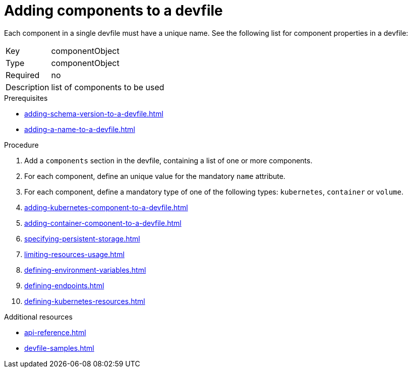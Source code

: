 [id="proc_adding-components-to-a-devfile_{context}"]
= Adding components to a devfile

[role="_abstract"]
Each component in a single devfile must have a unique name. See the following list for component properties in a devfile:

[horizontal]
Key:: componentObject
Type:: componentObject
Required:: no
Description:: list of components to be used

.Prerequisites

* xref:adding-schema-version-to-a-devfile.adoc[]
* xref:adding-a-name-to-a-devfile.adoc[]

.Procedure

. Add a `components` section in the devfile, containing a list of one or more components.

. For each component, define an unique value for the mandatory `name` attribute.

. For each component, define a mandatory type of one of the following types: `kubernetes`, `container` or `volume`.

. xref:adding-kubernetes-component-to-a-devfile.adoc[]
. xref:adding-container-component-to-a-devfile.adoc[]
. xref:specifying-persistent-storage.adoc[]
. xref:limiting-resources-usage.adoc[]
. xref:defining-environment-variables.adoc[]
. xref:defining-endpoints.adoc[]
. xref:defining-kubernetes-resources.adoc[]



[role="_additional-resources"]
.Additional resources


* xref:api-reference.adoc[]
* xref:devfile-samples.adoc[]
